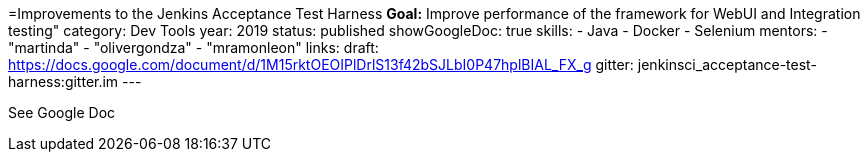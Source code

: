 =Improvements to the Jenkins Acceptance Test Harness
*Goal:*  Improve performance of the framework for WebUI and Integration testing"
category: Dev Tools
year: 2019
status: published
showGoogleDoc: true
skills:
- Java
- Docker
- Selenium
mentors:
- "martinda"
- "olivergondza"
- "mramonleon"
links:
  draft: https://docs.google.com/document/d/1M15rktOEOIPlDrlS13f42bSJLbI0P47hplBIAL_FX_g
  gitter: jenkinsci_acceptance-test-harness:gitter.im
---

See Google Doc
